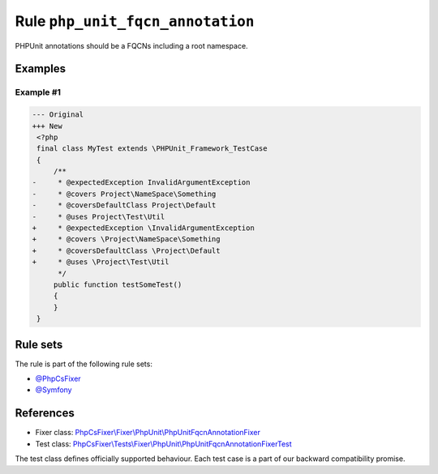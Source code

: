 =================================
Rule ``php_unit_fqcn_annotation``
=================================

PHPUnit annotations should be a FQCNs including a root namespace.

Examples
--------

Example #1
~~~~~~~~~~

.. code-block:: diff

   --- Original
   +++ New
    <?php
    final class MyTest extends \PHPUnit_Framework_TestCase
    {
        /**
   -     * @expectedException InvalidArgumentException
   -     * @covers Project\NameSpace\Something
   -     * @coversDefaultClass Project\Default
   -     * @uses Project\Test\Util
   +     * @expectedException \InvalidArgumentException
   +     * @covers \Project\NameSpace\Something
   +     * @coversDefaultClass \Project\Default
   +     * @uses \Project\Test\Util
         */
        public function testSomeTest()
        {
        }
    }

Rule sets
---------

The rule is part of the following rule sets:

- `@PhpCsFixer <./../../ruleSets/PhpCsFixer.rst>`_
- `@Symfony <./../../ruleSets/Symfony.rst>`_

References
----------

- Fixer class: `PhpCsFixer\\Fixer\\PhpUnit\\PhpUnitFqcnAnnotationFixer <./../../../src/Fixer/PhpUnit/PhpUnitFqcnAnnotationFixer.php>`_
- Test class: `PhpCsFixer\\Tests\\Fixer\\PhpUnit\\PhpUnitFqcnAnnotationFixerTest <./../../../tests/Fixer/PhpUnit/PhpUnitFqcnAnnotationFixerTest.php>`_

The test class defines officially supported behaviour. Each test case is a part of our backward compatibility promise.
